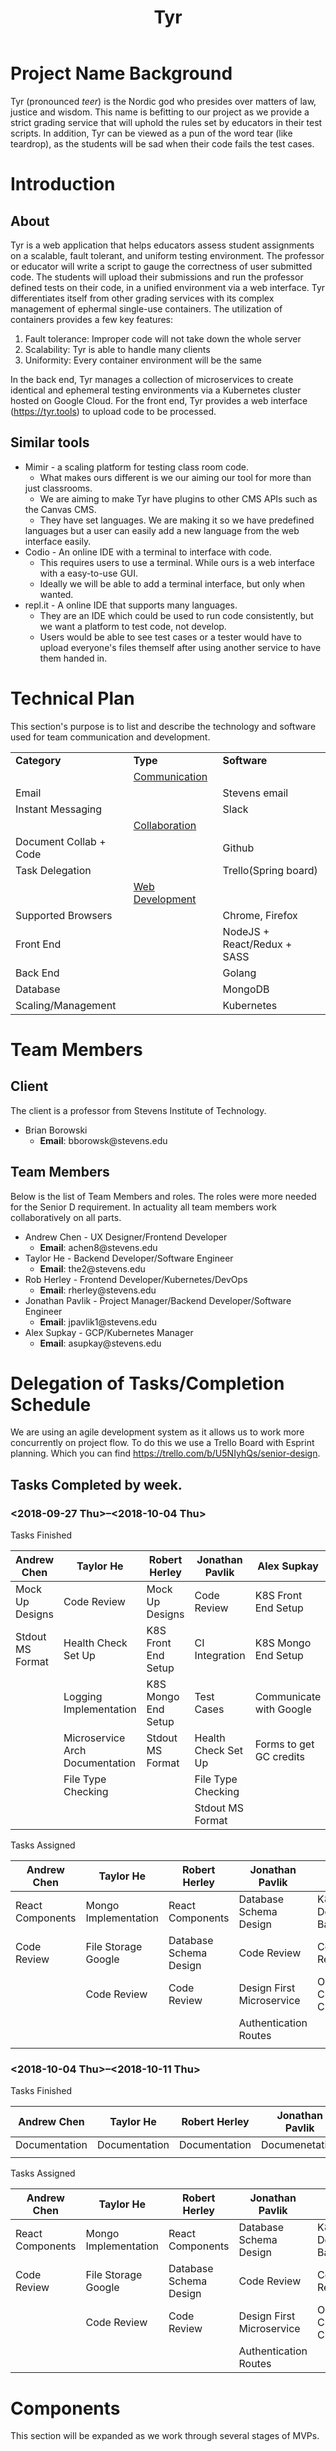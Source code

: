 #+TITLE: Tyr
#+OPTIONS: author:nil
#+latex_header: \hypersetup{colorlinks=true}
#+LATEX_HEADER: \usepackage{placeins}
#+LATEX_HEADER: \usepackage{pdflscape}
#+BIND: org-latex-image-default-width "8cm"
#+MACRO: NEWLINE @@latenx:\\@@

* Project Name Background
  Tyr (pronounced /teer/) is the Nordic god who presides over matters of law, justice
  and wisdom. This name is befitting to our project as we provide
  a strict grading service that will uphold the rules set by 
  educators in their test scripts. In addition, 
  Tyr can be viewed as a pun of the word tear (like teardrop), as the students 
  will be sad when their code fails the test cases.
* Introduction
** About
   Tyr is a web application that helps educators assess student
   assignments on a scalable, fault tolerant, and uniform testing
   environment. The professor or educator will write a script to gauge
   the correctness of user submitted code.  The students will upload
   their submissions and run the professor defined tests on their
   code, in a unified environment via a web interface. Tyr differentiates 
   itself from other grading services with its complex management of 
   ephermal single-use containers. The utilization of
   containers provides a few key features:

   1. Fault tolerance: Improper code will not take down the whole server
   2. Scalability: Tyr is able to handle many clients
   3. Uniformity: Every container environment will be the same

   In the back end, Tyr manages a collection of microservices to create
   identical and ephemeral testing environments via a Kubernetes cluster
   hosted on Google Cloud.  For the front end, Tyr provides a web
   interface (https://tyr.tools) to upload code to be processed.
** Similar tools
   + Mimir - a scaling platform for testing class room code.
     + What makes ours different is we our aiming our tool for more than
     just classrooms.
     + We are aiming to make Tyr have plugins to other CMS APIs such as
     the Canvas CMS.
     + They have set languages. We are making it so we have predefined
     languages but a user can easily add a new language from the web
     interface easily.
   + Codio - An online IDE with a terminal to interface with code.
     + This requires users to use a terminal. While ours is a web
       interface with a easy-to-use GUI.
     + Ideally we will be able to add a terminal interface, but only when
       wanted.
   + repl.it - A online IDE that supports many languages.
     + They are an IDE which could be used to run code consistently, but
       we want a platform to test code, not develop.
     + Users would be able to see test cases or a tester would have to
       upload everyone's files themself after using another service to
       have them handed in.
* Technical Plan
  This section's purpose is to list and describe the technology and
  software used for team communication and development.
  | *Category*             | *Type*            | *Software*                  |
  |                        | _Communication_   |                             |
  | Email                  |                   | Stevens email               |
  | Instant Messaging      |                   | Slack                       |
  |                        | _Collaboration_   |                             |
  | Document Collab + Code |                   | Github                      |
  | Task Delegation        |                   | Trello(Spring board)        |
  |                        | _Web Development_ |                             |
  | Supported Browsers     |                   | Chrome, Firefox             |
  | Front End              |                   | NodeJS + React/Redux + SASS |
  | Back End               |                   | Golang                      |
  | Database               |                   | MongoDB                     |
  | Scaling/Management     |                   | Kubernetes                  |
* Team Members
** Client
   The client is a professor from Stevens Institute of Technology.
   + Brian Borowski
     + *Email*: bborowsk@stevens.edu
** Team Members
   Below is the list of Team Members and roles. The roles were more
   needed for the Senior D requirement. In actuality all team members
   work collaboratively on all parts.
   + Andrew Chen - UX Designer/Frontend Developer
     + *Email*: achen8@stevens.edu
   + Taylor He - Backend Developer/Software Engineer
     + *Email*: the2@stevens.edu
   + Rob Herley - Frontend Developer/Kubernetes/DevOps
     + *Email*: rherley@stevens.edu
   + Jonathan Pavlik - Project Manager/Backend Developer/Software Engineer
     + *Email*: jpavlik1@stevens.edu
   + Alex Supkay - GCP/Kubernetes Manager
     + *Email*: asupkay@stevens.edu
* Delegation of Tasks/Completion Schedule
  We are using an agile development system as it allows us to work
  more concurrently on project flow.  To do this we use a Trello Board
  with Esprint planning. Which you can find
  https://trello.com/b/U5NIyhQs/senior-design.
 
  #+LATEX: \newpage
  #+LATEX: \begin{landscape}
** Tasks Completed by week.
*** <2018-09-27 Thu>--<2018-10-04 Thu>
    
    Tasks Finished
    | Andrew Chen      | Taylor He                       | Robert Herley       | Jonathan Pavlik     | Alex Supkay             |
    |------------------+---------------------------------+---------------------+---------------------+-------------------------|
    | Mock Up Designs  | Code Review                     | Mock Up Designs     | Code Review         | K8S Front End Setup     |
    | Stdout MS Format | Health Check Set Up             | K8S Front End Setup | CI Integration      | K8S Mongo End Setup     |
    |                  | Logging Implementation          | K8S Mongo End Setup | Test Cases          | Communicate with Google |
    |                  | Microservice Arch Documentation | Stdout MS Format    | Health Check Set Up | Forms to get GC credits |
    |                  | File Type Checking              |                     | File Type Checking  |                         |
    |                  |                                 |                     | Stdout MS Format    |                         |

    Tasks Assigned
    | Andrew Chen      | Taylor He            | Robert Herley          | Jonathan Pavlik           | Alex Supkay            |
    |------------------+----------------------+------------------------+---------------------------+------------------------|
    | React Components | Mongo Implementation | React Components       | Database Schema Design    | K8s Deployment Backend |
    | Code Review      | File Storage Google  | Database Schema Design | Code Review               | Code Review            |
    |                  | Code Review          | Code Review            | Design First Microservice | Obtain Cloud Credits   |
    |                  |                      |                        | Authentication Routes     |                        |
    |                  |                      |                        |                           |                        |
    
*** <2018-10-04 Thu>--<2018-10-11 Thu>
    Tasks Finished
    | Andrew Chen   | Taylor He     | Robert Herley | Jonathan Pavlik | Alex Supkay   |
    |---------------+---------------+---------------+-----------------+---------------|
    | Documentation | Documentation | Documentation | Documenetation  | Documentation |
    |               |               |               |                 |               |

    Tasks Assigned
    | Andrew Chen      | Taylor He            | Robert Herley          | Jonathan Pavlik           | Alex Supkay            |
    |------------------+----------------------+------------------------+---------------------------+------------------------|
    | React Components | Mongo Implementation | React Components       | Database Schema Design    | K8s Deployment Backend |
    | Code Review      | File Storage Google  | Database Schema Design | Code Review               | Code Review            |
    |                  | Code Review          | Code Review            | Design First Microservice | Obtain Cloud Credits   |
    |                  |                      |                        | Authentication Routes     |                        |
    #+LATEX: \end{landscape}

* Components
  This section will be expanded as we work through several stages of
  MVPs.
** Backend: APIs for front end to interact with.
*** Determine if submission of code is of proper type.
**** Can specify type of submission such as zip, tar.gz, etc.
**** We need to correctly identity that the submission is of the correct type.
*** Limit Number of Submissions
**** If specified we need to limit the number of submissions to test allowed.
*** Need service to relay output.
**** An Api that formats stdout in a specific format to send to front end.
*** Make a call to Kubernetes to spin up job upon submission.
**** Need a service that interacts with Kubernetes.
**** Needs to be able to know which job it should be spinning up.
*** Logging
**** For Admin purposes we need proper log outputs that are easy to read.
**** Also needs to integrate into any service.
** Frontend: The interactive elements of our application
*** A simple form page Mock up.
**** Must have submission upload.
**** Test script Upload.
**** Gives message for incorrect submission upload.
**** Gives message for max number of attempts reached.
**** Displays number of attempts left.
*** A list of image of the current mock up is located below.

    #+BEGIN_center
    #+LATEX: \newpage
    #+LATEX: \begin{landscape}
    #+ATTR_LATEX: :width 15cm :placement [h!] 
    #+CAPTION: Homepage
    #+NAME:   fig:MVP1-Homepage-Page
    [[./mockups/first_iter/screens/homepage.png]]

    #+ATTR_LATEX: :width 15cm :placement [h!] 
    #+CAPTION: Login
    #+NAME:   fig:MVP1-Login-Page
    [[./mockups/first_iter/screens/login.png]]
    
    #+ATTR_LATEX: :width 15cm :placement [h!] 
    #+CAPTION: Sign Up Page
    #+NAME:   fig:MVP1-Signup-Page
    [[./mockups/first_iter/screens/signup.png]]
    
    #+ATTR_LATEX: :width 15cm :placement [h!] 
    #+CAPTION: Professor's Dashboard
    #+NAME:   fig:MVP1-Professor-Dashboard-Page
    [[./mockups/first_iter/screens/professor_dashboard.png]]
    
    #+ATTR_LATEX: :width 15cm :placement [h!] 
    #+CAPTION: Student's Dashboard
    #+NAME:   fig:MVP1-Student-Dashboard-Page
    [[./mockups/first_iter/screens/student_dashboard.png]]

    #+ATTR_LATEX: :width 15cm :placement [h!] 
    #+CAPTION: Student Class Page
    #+NAME:   fig:MVP1-Student-Class-Page
    [[./mockups/first_iter/screens/student_class.png]]

    #+ATTR_LATEX: :width 15cm :placement [h!] 
    #+CAPTION: Student Class Assignment Page
    #+NAME:   fig:MVP1-Student-Class-Assignment-Page
    [[./mockups/first_iter/screens/student_class_assignment.png]]

    #+ATTR_LATEX: :width 15cm :placement [h!] 
    #+CAPTION: Student Class Assignment Submission Page
    #+NAME:   fig:MVP1-Student-Class-Assignment-Submission-Page
    [[./mockups/first_iter/screens/student_class_assignment_submit.png]]

    #+ATTR_LATEX: :width 15cm :placement [h!] 
    #+CAPTION: Professor Create Class Page
    #+NAME:   fig:MVP1-Prof-Class-Page
    [[./mockups/first_iter/screens/professor_createClass.png]]
 
    #+ATTR_LATEX: :width 15cm :placement [h!] 
    #+CAPTION: Professor Class Page
    #+NAME:   fig:MVP1-Prof-Class-Page
    [[./mockups/first_iter/screens/professor_class.png]]

    #+ATTR_LATEX: :width 15cm :placement [h!] 
    #+CAPTION: Professor Class Assignment Page
    #+NAME:   fig:MVP-1-Prof-Class-Assignment-Page
    [[./mockups/first_iter/screens/professor_class_assignment.png]]

    #+ATTR_LATEX: :width 15cm :placement [h!] 
    #+CAPTION: Professor Class Assignment Submissions Page
    #+NAME:   fig:MVP-1-Prof-Class-Assignment-Submissions-Page
    [[./mockups/first_iter/screens/professor_class_assignment_submissions.png]]

    #+ATTR_LATEX: :width 15cm :placement [h!] 
    #+CAPTION: Professor Class Create Assignment Page
    #+NAME:   fig:MVP-1-Prof-Class-Create-Assignment-Page
    [[./mockups/first_iter/screens/professor_class_createAssignment.png]]

    \FloatBarrier
    #+LATEX: \end{landscape}
    #+END_center

*** A list of UI flows

    This section is meant to show where each button/element takes you
    in the application. Some flows are purposefully left out because
    they are obvious, and take up unnecessary space, such as any file
    upload/download button, or navigating to login/signup from the
    homepage, etc.

    The application has some screens that although serve the same
    purpose, are different in appearance for Students and Professors
    in order to allow for each role to perform different tasks.
    
    #+BEGIN_center

    #+LATEX: \newpage
    #+LATEX: \begin{landscape}

    #+ATTR_LATEX: :width 15cm :placement [h!] 
    #+CAPTION: Before Professor Clicks on "New Class" button on Dashboard
    #+NAME:   fig:MVP-1-Prof-New-Class-Button-Before
    [[./mockups/first_iter/annotations/professor/new_class_button_BEFORE.png]]

    #+ATTR_LATEX: :width 15cm :placement [h!] 
    #+CAPTION: During Professor Clicks on "New Class" button on Dashboard
    #+NAME:   fig:MVP-1-Prof-New-Class-Button-During
    [[./mockups/first_iter/annotations/professor/new_class_button_DURING.png]]

    #+ATTR_LATEX: :width 15cm :placement [h!] 
    #+CAPTION: After Professor Clicks on "New Class" button on Dashboard
    #+NAME:   fig:MVP-1-Prof-New-Class-Button-After
    [[./mockups/first_iter/annotations/professor/new_class_button_AFTER.png]]

    #+ATTR_LATEX: :width 15cm :placement [h!] 
    #+CAPTION: Before Professor Creates New Class
    #+NAME:   fig:MVP-1-Prof-Create-New-Class-Before
    [[./mockups/first_iter/annotations/professor/create_new_class_BEFORE.png]]

    #+ATTR_LATEX: :width 15cm :placement [h!] 
    #+CAPTION: During Professor Creates New Class
    #+NAME:   fig:MVP-1-Prof-Create-New-Class-During
    [[./mockups/first_iter/annotations/professor/create_new_class_DURING.png]]

    #+ATTR_LATEX: :width 15cm :placement [h!] 
    #+CAPTION: After Professor Creates New Class
    #+NAME:   fig:MVP-1-Prof-Create-New-Class-After
    [[./mockups/first_iter/annotations/professor/create_new_class_AFTER.png]]

    #+ATTR_LATEX: :width 15cm :placement [h!] 
    #+CAPTION: Before Professor Clicks on a Class Card to go a Class Page
    #+NAME:   fig:MVP-1-Prof-Go-To-Class-Before
    [[./mockups/first_iter/annotations/professor/go_to_class_BEFORE.png]]

    #+ATTR_LATEX: :width 15cm :placement [h!] 
    #+CAPTION: During Professor Clicks on a Class Card to go a Class Page
    #+NAME:   fig:MVP-1-Prof-Go-To-Class-During
    [[./mockups/first_iter/annotations/professor/go_to_class_DURING.png]]
    
    #+ATTR_LATEX: :width 15cm :placement [h!] 
    #+CAPTION: After Professor Clicks on a Class Card to go a Class Page
    #+NAME:   fig:MVP-1-Prof-Go-To-Class-After
    [[./mockups/first_iter/annotations/professor/go_to_class_AFTER.png]]

    #+ATTR_LATEX: :width 15cm :placement [h!] 
    #+CAPTION: Before Professor Clicks on "New Assignment" button on Class Page
    #+NAME:   fig:MVP-1-Prof-New-Assignment-Button-Before
    [[./mockups/first_iter/annotations/professor/create_assignment_button_BEFORE.png]]

    #+ATTR_LATEX: :width 15cm :placement [h!] 
    #+CAPTION: During Professor Clicks on "New Assignment" button on Class Page
    #+NAME:   fig:MVP-1-Prof-New-Assignment-Button-During
    [[./mockups/first_iter/annotations/professor/create_assignment_button_DURING.png]]

    #+ATTR_LATEX: :width 15cm :placement [h!] 
    #+CAPTION: After Professor Clicks on "New Assignment" button on Class Page
    #+NAME:   fig:MVP-1-Prof-New-Assignment-Button-After
    [[./mockups/first_iter/annotations/professor/create_assignment_button_AFTER.png]]

    #+ATTR_LATEX: :width 15cm :placement [h!] 
    #+CAPTION: Before Professor Creates a new Assignment
    #+NAME:   fig:MVP-1-Prof-New-Assignment-Before
    [[./mockups/first_iter/annotations/professor/create_assignment_BEFORE.png]]

    #+ATTR_LATEX: :width 15cm :placement [h!] 
    #+CAPTION: During Professor Creates a new Assignment
    #+NAME:   fig:MVP-1-Prof-New-Assignment-During
    [[./mockups/first_iter/annotations/professor/create_assignment_DURING.png]]

    #+ATTR_LATEX: :width 15cm :placement [h!] 
    #+CAPTION: After Professor Creates a new Assignment
    #+NAME:   fig:MVP-1-Prof-New-Assignment-After
    [[./mockups/first_iter/annotations/professor/create_assignment_AFTER.png]]

    #+ATTR_LATEX: :width 15cm :placement [h!] 
    #+CAPTION: Before Professor Starts Grader 
    #+name:   fig:mvp-1-prof-new-assignment-before
    [[./mockups/first_iter/annotations/professor/start_grader_BEFORE.png]]
    
    #+ATTR_LATEX: :width 15cm :placement [h!] 
    #+CAPTION: During Professor Starts Grader
    #+name:   fig:mvp-1-prof-new-assignment-during
    [[./mockups/first_iter/annotations/professor/start_grader_DURING.png]]
    
    #+ATTR_LATEX: :width 15cm :placement [h!] 
    #+CAPTION: After Professor Starts Grader
    #+name:   fig:mvp-1-prof-new-assignment-after
    [[./mockups/first_iter/annotations/professor/start_grader_AFTER.png]]

    #+ATTR_LATEX: :width 15cm :placement [h!] 
    #+CAPTION: Before Professor Goes to Grader
    #+name:   fig:mvp-1-prof-new-assignment-before
    [[./mockups/first_iter/annotations/professor/go_to_grader_BEFORE.png]]
    
    #+ATTR_LATEX: :width 15cm :placement [h!] 
    #+CAPTION: During Professor Goes to Grader 
    #+name:   fig:mvp-1-prof-new-assignment-during
    [[./mockups/first_iter/annotations/professor/go_to_grader_DURING.png]]
    
    #+ATTR_LATEX: :width 15cm :placement [h!] 
    #+CAPTION: After Professor Goes to Grader 
    #+name:   fig:mvp-1-prof-new-assignment-after
    [[./mockups/first_iter/annotations/professor/go_to_grader_AFTER.png]]

    #+ATTR_LATEX: :width 15cm :placement [h!] 
    #+CAPTION: Before Professor Goes to Dashboard from any menu
    #+name:   fig:mvp-1-prof-new-assignment-before
    [[./mockups/first_iter/annotations/professor/go_to_dash_BEFORE.png]]
    
    #+ATTR_LATEX: :width 15cm :placement [h!] 
    #+CAPTION: During Professor Goes to Dashboard from any menu
    #+name:   fig:mvp-1-prof-new-assignment-during
    [[./mockups/first_iter/annotations/professor/go_to_dash_DURING.png]]

    #+ATTR_LATEX: :width 15cm :placement [h!] 
    #+CAPTION: After Professor Goes to Dashboard from any menu
    #+name:   fig:mvp-1-prof-new-assignment-after
    [[./mockups/first_iter/annotations/professor/go_to_dash_AFTER.png]]

    #+ATTR_LATEX: :width 15cm :placement [h!] 
    #+CAPTION: Before Student Goes To Class Page
    #+name:   fig:mvp-1-prof-new-assignment-before
    [[./mockups/first_iter/annotations/student/go_to_class_BEFORE.png]]
    
    #+ATTR_LATEX: :width 15cm :placement [h!] 
    #+CAPTION: During Student Goes to Class Page
    #+name:   fig:mvp-1-prof-new-assignment-during
    [[./mockups/first_iter/annotations/student/go_to_class_DURING.png]]

    #+ATTR_LATEX: :width 15cm :placement [h!] 
    #+CAPTION: After a Student Selects a Course
    #+name:   fig:mvp-1-prof-new-assignment-after
    [[./mockups/first_iter/annotations/student/go_to_class_AFTER.png]]

    #+ATTR_LATEX: :width 15cm :placement [h!] 
    #+CAPTION: Before Student Goes to an Assignment Page
    #+name:   fig:mvp-1-prof-new-assignment-before
    [[./mockups/first_iter/annotations/student/go_to_assignment_BEFORE.png]]

    #+ATTR_LATEX: :width 15cm :placement [h!] 
    #+CAPTION: During Student Goes to an Assignment Page
    #+name:   fig:mvp-1-prof-new-assignment-during
    [[./mockups/first_iter/annotations/student/go_to_assignment_DURING.png]]

    #+ATTR_LATEX: :width 15cm :placement [h!] 
    #+CAPTION: After Student Goes to an Assignment Page
    #+name:   fig:mvp-1-prof-new-assignment-after
    [[./mockups/first_iter/annotations/student/go_to_assignment_AFTER.png]]

    #+ATTR_LATEX: :width 15cm :placement [h!] 
    #+CAPTION: Before Student Clicks on Submit Button on Assignment Page
    #+name:   fig:mvp-1-prof-new-assignment-before
    [[./mockups/first_iter/annotations/student/submit_assignment_button_BEFORE.png]]

    #+ATTR_LATEX: :width 15cm :placement [h!] 
    #+CAPTION: During Student Clicks on Submit Button on Assignment Page
    #+name:   fig:mvp-1-prof-new-assignment-during
    [[./mockups/first_iter/annotations/student/submit_assignment_button_DURING.png]]

    #+ATTR_LATEX: :width 15cm :placement [h!] 
    #+CAPTION: After Student Clicks on Submit Button on Assignment Page
    #+name:   fig:mvp-1-prof-new-assignment-after
    [[./mockups/first_iter/annotations/student/submit_assignment_button_AFTER.png]]

    #+ATTR_LATEX: :width 15cm :placement [h!] 
    #+CAPTION: Before Student Submits Assignment
    #+name:   fig:mvp-1-prof-new-assignment-before
    [[./mockups/first_iter/annotations/student/submit_assignment_BEFORE.png]]
    
    #+ATTR_LATEX: :width 15cm :placement [h!] 
    #+CAPTION: During Student Submits Assignment
    #+name:   fig:mvp-1-prof-new-assignment-during
    [[./mockups/first_iter/annotations/student/submit_assignment_DURING.png]]
    
    #+ATTR_LATEX: :width 15cm :placement [h!] 
    #+CAPTION: After Student Submits Assignment
    #+name:   fig:mvp-1-prof-new-assignment-after
    [[./mockups/first_iter/annotations/student/submit_assignment_AFTER.png]]

    \FloatBarrier
    #+LATEX: \end{landscape}

    #+END_center
    
** Kubernetes: The scaling and environment builder
*** Need a C++ Environment that can run shell test scripts (First MVP).
**** Requires setting up Kubernetes infrastructure.
***** There's a lot of work to this even though it sounds simple.
**** The ability to spin up jobs per user.
     
* Project Timeline
  Here is our timeline of what we expect to have done.
  
  #+LATEX: \newpage
  #+LATEX: \begin{landscape}
  #+ATTR_LATEX: :environment longtable :align |p{4cm}|p{4cm}|p{4cm}|p{4cm}|p{4cm}|
  | Date       | Front End                                      | Back End                                               | Kubernetes                           | Other/Notes |
  |------------+------------------------------------------------+--------------------------------------------------------+--------------------------------------+-------------|
  | 10/11/2018 | Mockup Designs                                 | Logging boilerplate                                    | -                                    | -           |
  | 10/18/2018 | React skeleton code                            | Microservice Health Monitor                            | -                                    | -           |
  | 10/25/2018 | Create student and professor and user accounts | DB schema design for login                             | Create Deployments for microservices | -           |
  |            |                                                | Store student and professor accounts                   |                                      |             |
  | 11/01/2018 | Login, logout frontend with jwt encryption     | Login authentication API with jwt                      | Dockerize deployments                | -           |
  |            |                                                |                                                        | Service networking                   |             |
  | 11/08/2018 | Professor view: Layout                         | DB schema design for courses, assignments, submissions | -                                    | -           |
  | 11/15/2018 | Professor view: Assignments component          | File upload API                                        | -                                    | -           |
  |            | Professor view:  Assignment creation           |                                                        |                                      |             |
  | 11/22/2018 | Professor view: (cont)                         | File type verification                                 | -                                    | -           |
  | 11/29/2018 | Student view: Layout                           | Integrate with Kubernetes API for creating jobs        | -                                    | -           |
  | 12/06/2018 | Student view: Assignment view                  | Integrate with Kubernetes API (cont)                   | -                                    | -           |
  |            | Student view: Assignment upload view           | Integrate with Kubernetes API (cont)                   | -                                    | -           |
  | 12/13/2018 | Student view (cont)                            | API for relaying Kubernetes output to front end        | -                                    | -           |
  #+LATEX: \end{landscape}

  + First MVP (Fall Semester): To have a small demo web app that only
    accepts very specific code types and test scripts.
  + Second MVP
    + Having a more extended web app where we can have users create
      assignments and pick a programming language.
  + Final Product
    + Having hopefully our final product finished. Where adding a
      programming language can easily be added, we accept many file
      types and we are fully scalable. Hopefully we can give users a
      terminal interface through our web page as well.
  #+ATTR_LATEX: :width 15cm :placement [h!] 
  #+CAPTION: Timeline
  #+NAME: fig:Timeline
  [[./timeline.jpg]]

  \FloatBarrier

  #+LATEX: \newpage
  #+LATEX: \begin{landscape}
* Dependency Diagram
  Below is our dependency diagram.
  #+ATTR_LATEX: :width 15cm :placement [h!]
  #+CAPTION: Dependecy Diagram
  #+NAME: fig:Dependency-Diagram
  [[./dep_diagram.png]]
  \FloatBarrier
  #+LATEX: \end{landscape}
